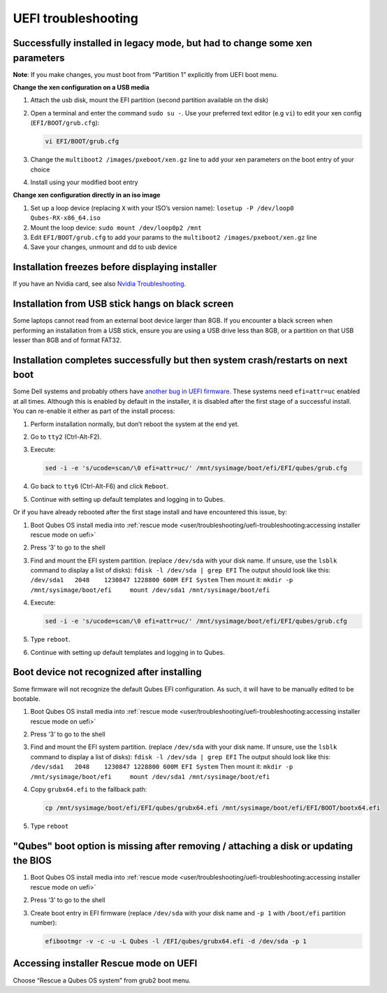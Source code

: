 ====================
UEFI troubleshooting
====================


Successfully installed in legacy mode, but had to change some xen parameters
----------------------------------------------------------------------------


**Note**: If you make changes, you must boot from “Partition 1” explicitly from UEFI boot menu.

**Change the xen configuration on a USB media**

1. Attach the usb disk, mount the EFI partition (second partition available on the disk)

2. Open a terminal and enter the command ``sudo su -``. Use your preferred text editor (e.g ``vi``) to edit your xen config (``EFI/BOOT/grub.cfg``):

   .. code:: bash

         vi EFI/BOOT/grub.cfg



3. Change the ``multiboot2 /images/pxeboot/xen.gz`` line to add your xen parameters on the boot entry of your choice

4. Install using your modified boot entry



**Change xen configuration directly in an iso image**

1. Set up a loop device (replacing ``X`` with your ISO’s version name): ``losetup -P /dev/loop0 Qubes-RX-x86_64.iso``

2. Mount the loop device: ``sudo mount /dev/loop0p2 /mnt``

3. Edit ``EFI/BOOT/grub.cfg`` to add your params to the ``multiboot2 /images/pxeboot/xen.gz`` line

4. Save your changes, unmount and dd to usb device



Installation freezes before displaying installer
------------------------------------------------


If you have an Nvidia card, see also `Nvidia Troubleshooting <https://forum.qubes-os.org/t/19021#disabling-nouveau>`__.

Installation from USB stick hangs on black screen
-------------------------------------------------


Some laptops cannot read from an external boot device larger than 8GB. If you encounter a black screen when performing an installation from a USB stick, ensure you are using a USB drive less than 8GB, or a partition on that USB lesser than 8GB and of format FAT32.

Installation completes successfully but then system crash/restarts on next boot
-------------------------------------------------------------------------------


Some Dell systems and probably others have `another bug in UEFI firmware <https://web.archive.org/web/20170901231026/https://markmail.org/message/amw5336otwhdxi76>`__. These systems need ``efi=attr=uc`` enabled at all times. Although this is enabled by default in the installer, it is disabled after the first stage of a successful install. You can re-enable it either as part of the install process:

1. Perform installation normally, but don’t reboot the system at the end yet.

2. Go to ``tty2`` (Ctrl-Alt-F2).

3. Execute:

   .. code:: bash

         sed -i -e 's/ucode=scan/\0 efi=attr=uc/' /mnt/sysimage/boot/efi/EFI/qubes/grub.cfg



4. Go back to ``tty6`` (Ctrl-Alt-F6) and click ``Reboot``.

5. Continue with setting up default templates and logging in to Qubes.



Or if you have already rebooted after the first stage install and have encountered this issue, by:

1. Boot Qubes OS install media into :ref:`rescue mode <user/troubleshooting/uefi-troubleshooting:accessing installer rescue mode on uefi>`

2. Press ‘3’ to go to the shell

3. Find and mount the EFI system partition. (replace ``/dev/sda`` with your disk name. If unsure, use the ``lsblk`` command to display a list of disks): ``fdisk -l /dev/sda | grep EFI`` The output should look like this: ``/dev/sda1   2048    1230847 1228800 600M EFI System`` Then mount it: ``mkdir -p /mnt/sysimage/boot/efi     mount /dev/sda1 /mnt/sysimage/boot/efi``

4. Execute:

   .. code:: bash

         sed -i -e 's/ucode=scan/\0 efi=attr=uc/' /mnt/sysimage/boot/efi/EFI/qubes/grub.cfg



5. Type ``reboot``.

6. Continue with setting up default templates and logging in to Qubes.



Boot device not recognized after installing
-------------------------------------------


Some firmware will not recognize the default Qubes EFI configuration. As such, it will have to be manually edited to be bootable.

1. Boot Qubes OS install media into :ref:`rescue mode <user/troubleshooting/uefi-troubleshooting:accessing installer rescue mode on uefi>`

2. Press ‘3’ to go to the shell

3. Find and mount the EFI system partition. (replace ``/dev/sda`` with your disk name. If unsure, use the ``lsblk`` command to display a list of disks): ``fdisk -l /dev/sda | grep EFI`` The output should look like this: ``/dev/sda1   2048    1230847 1228800 600M EFI System`` Then mount it: ``mkdir -p /mnt/sysimage/boot/efi     mount /dev/sda1 /mnt/sysimage/boot/efi``

4. Copy ``grubx64.efi`` to the fallback path:

   .. code:: bash

         cp /mnt/sysimage/boot/efi/EFI/qubes/grubx64.efi /mnt/sysimage/boot/efi/EFI/BOOT/bootx64.efi



5. Type ``reboot``



"Qubes" boot option is missing after removing / attaching a disk or updating the BIOS
-------------------------------------------------------------------------------------


1. Boot Qubes OS install media into :ref:`rescue mode <user/troubleshooting/uefi-troubleshooting:accessing installer rescue mode on uefi>`

2. Press ‘3’ to go to the shell

3. Create boot entry in EFI firmware (replace ``/dev/sda`` with your disk name and ``-p 1`` with ``/boot/efi`` partition number):

   .. code:: bash

         efibootmgr -v -c -u -L Qubes -l /EFI/qubes/grubx64.efi -d /dev/sda -p 1





Accessing installer Rescue mode on UEFI
---------------------------------------


Choose “Rescue a Qubes OS system” from grub2 boot menu.
